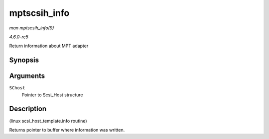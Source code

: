 .. -*- coding: utf-8; mode: rst -*-

.. _API-mptscsih-info:

=============
mptscsih_info
=============

*man mptscsih_info(9)*

*4.6.0-rc5*

Return information about MPT adapter


Synopsis
========

.. c:function:: const char * mptscsih_info( struct Scsi_Host * SChost )

Arguments
=========

``SChost``
    Pointer to Scsi_Host structure


Description
===========

(linux scsi_host_template.info routine)

Returns pointer to buffer where information was written.


.. ------------------------------------------------------------------------------
.. This file was automatically converted from DocBook-XML with the dbxml
.. library (https://github.com/return42/sphkerneldoc). The origin XML comes
.. from the linux kernel, refer to:
..
.. * https://github.com/torvalds/linux/tree/master/Documentation/DocBook
.. ------------------------------------------------------------------------------
